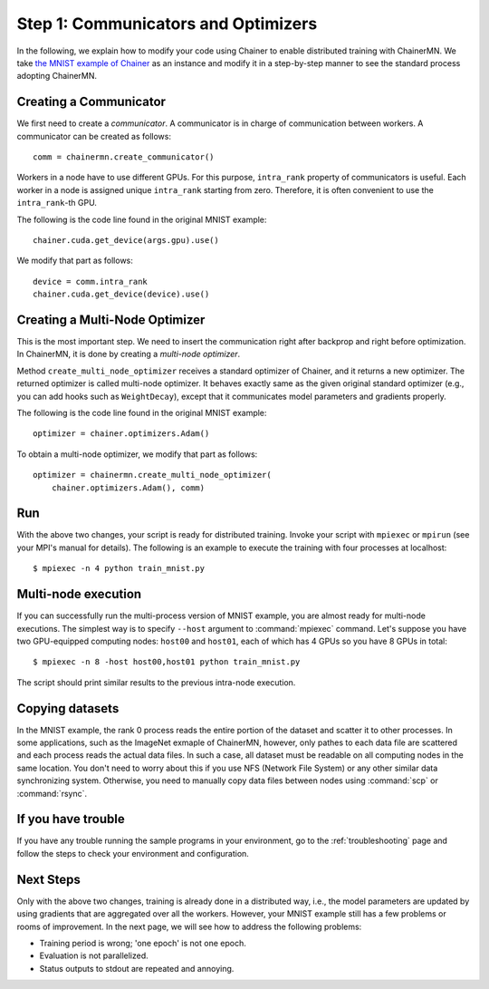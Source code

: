 Step 1: Communicators and Optimizers
====================================

In the following, we explain how to modify your code using Chainer
to enable distributed training with ChainerMN.
We take `the MNIST example of Chainer <https://github.com/pfnet/chainer/blob/master/examples/mnist/train_mnist.py>`_
as an instance and modify it in a step-by-step manner
to see the standard process adopting ChainerMN.


Creating a Communicator
~~~~~~~~~~~~~~~~~~~~~~~

We first need to create a *communicator*.
A communicator is in charge of communication between workers.
A communicator can be created as follows::

  comm = chainermn.create_communicator()


Workers in a node have to use different GPUs.
For this purpose, ``intra_rank`` property of communicators is useful.
Each worker in a node is assigned unique ``intra_rank`` starting from zero.
Therefore, it is often convenient to use the ``intra_rank``-th GPU.

The following is the code line found in the original MNIST example::

  chainer.cuda.get_device(args.gpu).use()

We modify that part as follows::

  device = comm.intra_rank
  chainer.cuda.get_device(device).use()


Creating a Multi-Node Optimizer
~~~~~~~~~~~~~~~~~~~~~~~~~~~~~~~

This is the most important step.
We need to insert the communication right after backprop
and right before optimization.
In ChainerMN, it is done by creating a *multi-node optimizer*.

Method ``create_multi_node_optimizer`` receives a standard optimizer of Chainer,
and it returns a new optimizer. The returned optimizer is called multi-node optimizer.
It behaves exactly same as the given original standard optimizer
(e.g., you can add hooks such as ``WeightDecay``),
except that it communicates model parameters and gradients properly.

The following is the code line found in the original MNIST example::

  optimizer = chainer.optimizers.Adam()


To obtain a multi-node optimizer, we modify that part as follows::

  optimizer = chainermn.create_multi_node_optimizer(
      chainer.optimizers.Adam(), comm)


Run
~~~

With the above two changes, your script is ready for distributed
training.  Invoke your script with ``mpiexec`` or ``mpirun`` (see your
MPI's manual for details).  The following is an example to execute the
training with four processes at localhost::

  $ mpiexec -n 4 python train_mnist.py


Multi-node execution
~~~~~~~~~~~~~~~~~~~~

If you can successfully run the multi-process version of MNIST
example, you are almost ready for multi-node executions. The simplest
way is to specify ``--host`` argument to :command:`mpiexec`
command. Let's suppose you have two GPU-equipped computing nodes:
``host00`` and ``host01``, each of which has 4 GPUs so you have 8 GPUs
in total::

  $ mpiexec -n 8 -host host00,host01 python train_mnist.py

The script should print similar results to the previous intra-node execution.

Copying datasets
~~~~~~~~~~~~~~~~

In the MNIST example, the rank 0 process reads the entire portion of
the dataset and scatter it to other processes. In some applications,
such as the ImageNet exmaple of ChainerMN, however, only pathes to
each data file are scattered and each process reads the actual data
files. In such a case, all dataset must be readable on all computing
nodes in the same location. You don't need to worry about this if you
use NFS (Network File System) or any other similar data synchronizing
system. Otherwise, you need to manually copy data files between nodes
using :command:`scp` or :command:`rsync`.


If you have trouble
~~~~~~~~~~~~~~~~~~~

If you have any trouble running the sample programs in your
environment, go to the :ref:`troubleshooting` page and follow the
steps to check your environment and configuration.

Next Steps
~~~~~~~~~~

Only with the above two changes,
training is already done in a distributed way,
i.e.,
the model parameters are updated
by using gradients that are aggregated over all the workers.
However,
your MNIST example still has a few problems or rooms of improvement.
In the next page, we will see how to address the following problems:

* Training period is wrong; 'one epoch' is not one epoch.
* Evaluation is not parallelized.
* Status outputs to stdout are repeated and annoying.

